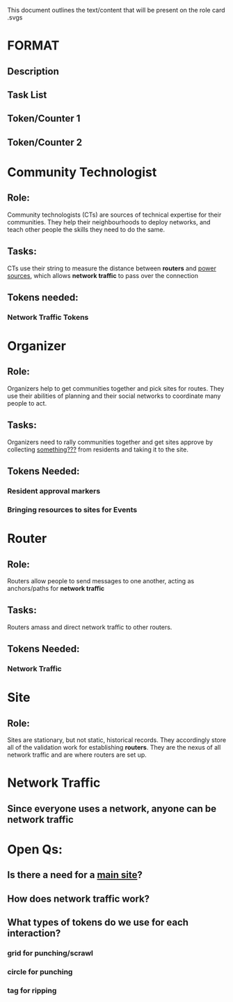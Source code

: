 This document outlines the text/content that will be present on the role card .svgs
* FORMAT
** Description
** Task List
** Token/Counter 1 
** Token/Counter 2
* Community Technologist
** Role: 
Community technologists (CTs) are sources of technical expertise for their
communities.  They help their neighbourhoods to deploy networks, and
teach other people the skills they need to do the same.
** Tasks:
CTs use their string to measure the distance between *routers* and
_power sources_, which allows *network traffic* to pass over the
connection
** Tokens needed:
*** Network Traffic Tokens
* Organizer
** Role:
Organizers help to get communities together and pick sites for
routes. They use their abilities of planning and their social networks
to coordinate many people to act.
** Tasks:
Organizers need to rally communities together and get sites approve by
collecting _something???_ from residents and taking it to the site.
** Tokens Needed:
*** Resident approval markers
*** Bringing resources to sites for Events
* Router
** Role:
Routers allow people to send messages to one another, acting as
anchors/paths for *network traffic* 
** Tasks:
Routers amass and direct network traffic to other routers.
** Tokens Needed:
*** Network Traffic
* Site
** Role:
Sites are stationary, but not static, historical records. They accordingly store all of the validation work for establishing *routers*.
They are the nexus of all network traffic and are where routers are set up. 
* Network Traffic
** Since everyone uses a network, anyone can be network traffic
* Open Qs:
** Is there a need for a _main site_?
** How does network traffic work?
** What types of tokens do we use for each interaction?
*** grid for punching/scrawl
*** circle for punching
*** tag for ripping
